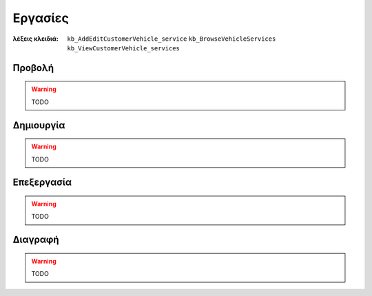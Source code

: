 Εργασίες
========

:λέξεις κλειδιά:
    ``kb_AddEditCustomerVehicle_service``
    ``kb_BrowseVehicleServices``
    ``kb_ViewCustomerVehicle_services``

Προβολή
-------

.. warning:: TODO

.. _create_vehicle_service:

Δημιουργία
----------

.. warning:: TODO

Επεξεργασία
-----------

.. warning:: TODO

Διαγραφή
--------

.. warning:: TODO

